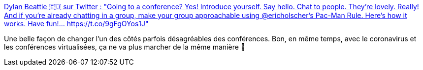 :jbake-type: post
:jbake-status: published
:jbake-title: Dylan Beattie 🇪🇺 sur Twitter : "Going to a conference? Yes! Introduce yourself. Say hello. Chat to people. They're lovely. Really! And if you're already chatting in a group, make your group approachable using @ericholscher's Pac-Man Rule. Here's how it works. Have fun!… https://t.co/9gFgOYos1J"
:jbake-tags: conférence,communication,_mois_mars,_année_2020
:jbake-date: 2020-03-05
:jbake-depth: ../
:jbake-uri: shaarli/1583394402000.adoc
:jbake-source: https://nicolas-delsaux.hd.free.fr/Shaarli?searchterm=https%3A%2F%2Ftwitter.com%2Fdylanbeattie%2Fstatus%2F1111619036809449472&searchtags=conf%C3%A9rence+communication+_mois_mars+_ann%C3%A9e_2020
:jbake-style: shaarli

https://twitter.com/dylanbeattie/status/1111619036809449472[Dylan Beattie 🇪🇺 sur Twitter : "Going to a conference? Yes! Introduce yourself. Say hello. Chat to people. They're lovely. Really! And if you're already chatting in a group, make your group approachable using @ericholscher's Pac-Man Rule. Here's how it works. Have fun!… https://t.co/9gFgOYos1J"]

Une belle façon de changer l'un des côtés parfois désagréables des conférences. Bon, en même temps, avec le coronavirus et les conférences virtualisées, ça ne va plus marcher de la même manière 🤣
